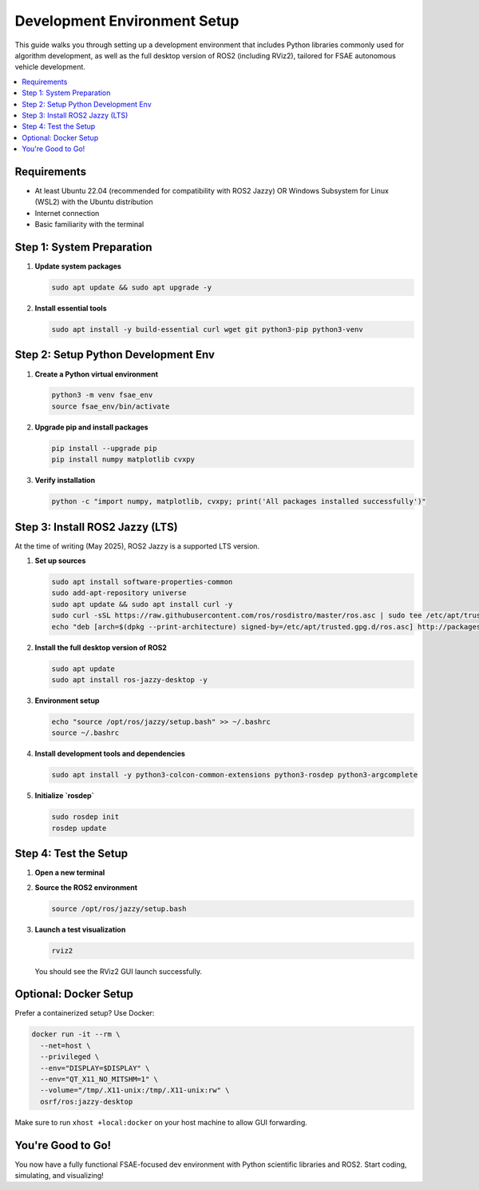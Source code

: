 Development Environment Setup
=============================

This guide walks you through setting up a development environment that includes Python libraries commonly used for algorithm development, as well as the full desktop version of ROS2 (including RViz2), tailored for FSAE autonomous vehicle development.

.. contents::
   :local:
   :depth: 2

------------
Requirements
------------

- At least Ubuntu 22.04 (recommended for compatibility with ROS2 Jazzy) OR Windows Subsystem for Linux (WSL2) with the Ubuntu distribution
- Internet connection
- Basic familiarity with the terminal

-----------------------------
Step 1: System Preparation
-----------------------------

1. **Update system packages**

   .. code-block:: bash

      sudo apt update && sudo apt upgrade -y

2. **Install essential tools**

   .. code-block:: bash

      sudo apt install -y build-essential curl wget git python3-pip python3-venv

---------------------------------------
Step 2: Setup Python Development Env
---------------------------------------

1. **Create a Python virtual environment**

   .. code-block:: bash

      python3 -m venv fsae_env
      source fsae_env/bin/activate

2. **Upgrade pip and install packages**

   .. code-block:: bash

      pip install --upgrade pip
      pip install numpy matplotlib cvxpy

3. **Verify installation**

   .. code-block:: bash

      python -c "import numpy, matplotlib, cvxpy; print('All packages installed successfully')"

-----------------------------------
Step 3: Install ROS2 Jazzy (LTS)
-----------------------------------

At the time of writing (May 2025), ROS2 Jazzy is a supported LTS version.

1. **Set up sources**

   .. code-block:: bash

      sudo apt install software-properties-common
      sudo add-apt-repository universe
      sudo apt update && sudo apt install curl -y
      sudo curl -sSL https://raw.githubusercontent.com/ros/rosdistro/master/ros.asc | sudo tee /etc/apt/trusted.gpg.d/ros.asc > /dev/null
      echo "deb [arch=$(dpkg --print-architecture) signed-by=/etc/apt/trusted.gpg.d/ros.asc] http://packages.ros.org/ros2/ubuntu $(. /etc/os-release && echo $VERSION_CODENAME) main" | sudo tee /etc/apt/sources.list.d/ros2.list > /dev/null

2. **Install the full desktop version of ROS2**

   .. code-block:: bash

      sudo apt update
      sudo apt install ros-jazzy-desktop -y

3. **Environment setup**

   .. code-block:: bash

      echo "source /opt/ros/jazzy/setup.bash" >> ~/.bashrc
      source ~/.bashrc

4. **Install development tools and dependencies**

   .. code-block:: bash

      sudo apt install -y python3-colcon-common-extensions python3-rosdep python3-argcomplete

5. **Initialize `rosdep`**

   .. code-block:: bash

      sudo rosdep init
      rosdep update

---------------------------
Step 4: Test the Setup
---------------------------

1. **Open a new terminal**

2. **Source the ROS2 environment**

   .. code-block:: bash

      source /opt/ros/jazzy/setup.bash

3. **Launch a test visualization**

   .. code-block:: bash

      rviz2

   You should see the RViz2 GUI launch successfully.

-------------------------
Optional: Docker Setup
-------------------------

Prefer a containerized setup? Use Docker:

.. code-block:: bash

   docker run -it --rm \
     --net=host \
     --privileged \
     --env="DISPLAY=$DISPLAY" \
     --env="QT_X11_NO_MITSHM=1" \
     --volume="/tmp/.X11-unix:/tmp/.X11-unix:rw" \
     osrf/ros:jazzy-desktop

Make sure to run ``xhost +local:docker`` on your host machine to allow GUI forwarding.

--------------------------
You're Good to Go!
--------------------------

You now have a fully functional FSAE-focused dev environment with Python scientific libraries and ROS2. Start coding, simulating, and visualizing!
